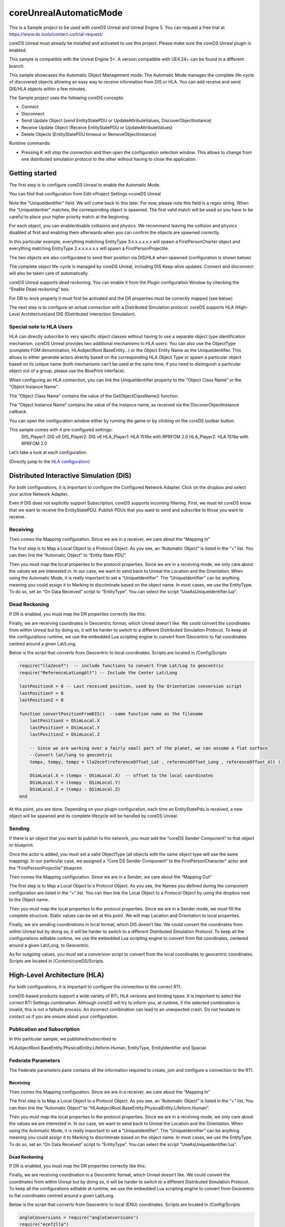 coreUnrealAutomaticMode
=======================

This is a Sample project to be used with coreDS Unreal and Unreal Engine 5. You can request a free trial at https://www.ds.tools/contact-us/trial-request/

coreDS Unreal must already be installed and activated to use this project. Please make sure the coreDS Unreal plugin is enabled.

This sample is compatible with the Unreal Engine 5+. A version compatible with UE4.24+ can be found in a different branch.

This sample showcases the Automatic Object Management mode. The Automatic Mode manages the complete life-cycle of discovered objects allowing an easy way to receive information from DIS or HLA. You can add receive and send DIS/HLA objects within a few minutes.

The Sample project uses the following coreDS concepts:

-  Connect
-  Disconnect
-  Send Update Object (send EntityStatePDU or UpdateAttributeValues,
   DiscoverObjectInstance)
-  Receive Update Object (Receive EntityStatePDU or
   UpdateAttributeValues)
-  Delete Objects (EntityStatePDU timeout or RemoveObjectInstance)

Runtime commands:

-  Pressing K will stop the connection and then open the configuration selection window. This allows to change from one distributed simulation protocol to the other without having to close the application.

Getting started
---------------

The first step is to configure coreDS Unreal to enable the Automatic Mode.

You can find that configuration from Edit->Project Settings->coreDS Unreal

.. image:: Doc/Images/AutomaticModeSettings.png
   :alt: Plugin Configuration Screenshot

Note the “UniqueIdentifier” field. We will come back to this later. For now, please note this field is a regex string. When the “UniqueIdentier” matches, the corresponding object is spawned. The first valid match will be used so you have to be careful to place your higher priority match at the beginning.

For each object, you can enable/disable collisions and physics. We recommend leaving the collision and physics disabled at first and enabling them afterwards when you can confirm the objects are spawned correctly.

In this particular example, everything matching EntityType 3.x.x.x.x.x.x will spawn a FirstPersonCharter object and everything matching EntityType 2.x.x.x.x.x.x will spawn a FirstPersonProjectile.

The two objects are also configurated to send their position via DIS/HLA when spawned (configuration is shown below)

The complete object life-cycle is managed by coreDS Unreal, including DIS Keep-alive updates. Connect and disconnect will also be taken care of automatically.

coreDS Unreal supports dead reckoning. You can enable it from the Plugin configuration Window by checking the “Enable Dead reckoning” box.

For DR to work properly it must first be activated and the DR properties must be correctly mapped (see below)

The next step is to configure an actual connection with a Distributed Simulation protocol. coreDS supports HLA (High-Level Architecture)and DIS (Distributed Interaction Simulation).

Special note to HLA Users
~~~~~~~~~~~~~~~~~~~~~~~~~

HLA can directly subscribe to very specific object classes without having to use a separate object type identification mechanism. coreDS Unreal provides two additional mechanisms to HLA users: You can also use the ObjectType (complete FOM denomination, HLAobjectRoot.BaseEntity…) or the Object Entity Name as the UniqueIdentifier. This allows to either generate actors directly based on the corresponding HLA Object Type or spawn a particular object based on its unique name (both mechanisms can’t be used at the same time; if you need to distinguish a particular object out of a group, please use the BluePrint interface).

.. image:: ./Doc/Images/HLAOtherProperties.png
   :alt: HLA Other Properties

When configuring an HLA connection, you can link the UniqueIdentifier property to the “Object Class Name” or the “Object Instance Name”.

The “Object Class Name” contains the value of the GetObjectClassName() function.

The “Object Instance Name” contains the value of the instance name, as received via the DiscoverObjectInstance callback.

You can open the configuration window either by running the game or by clicking on the coreDS toolbar button.

This sample comes with 4 pre-configured settings:
   DIS_Player1: DIS v6
   DIS_Player2: DIS v6
   HLA_Player1: HLA 1516e with RPRFOM 2.0
   HLA_Player2: HLA 1516e with RPRFOM 2.0

.. image:: Doc/Images/ConfigurationSelection.png
   :alt: Plugin ConfigurationSelection Screenshot

Let’s take a look at each configuration.

(Directly jump to the `HLA configuration <#hla>`__)

Distributed Interactive Simulation (DIS)
----------------------------------------

For both configurations, it is important to configure the Configured Network Adapter. Click on the dropbox and select your active Network Adapter.

.. image:: Doc/Images/DISConnectionConfiguration.png
   :alt: Plugin DISConnectionConfiguration Screenshot

Even if DIS does not explicitly support Subscription, coreDS supports incoming filtering. First, we must let coreDS know that we want to receive the EntityStatePDU. Publish PDUs that you want to send and subscribe to those you want to receive.

.. image:: Doc/Images/DIS_Receiver_PubSub.png
   :alt: Plugin DIS_Receiver_PubSub Screenshot

Receiving
~~~~~~~~~

Then comes the Mapping configuration. Since we are in a receiver, we care about the “Mapping In”

The first step is to Map a Local Object to a Protocol Object. As you see, an “Automatic Object” is listed in the “+” list. You can then link the “Automatic Object” to “Entity State PDU”.

.. image:: Doc/Images/DISMappingIn_ObjectMapping.png
   :alt: Plugin DISMappingIn_ObjectMapping Screenshot

Then you must map the local properties to the protocol properties. Since we are in a receiving mode, we only care about the values we are interested in. In our case, we want to send back to Unreal the Location and the Orientation. When using the Automatic Mode, it is really important to set a “UniqueIdentifier”. The “UniqueIdentifier” can be anything meaning you could assign it to Marking to discriminate based on the object name. In most cases, we use the EntityType. To do so, set an “On Data Received” script to “EntityType”. You can select the script “UseAsUniqueIdentifier.lua”.

.. image:: Doc/Images/DISMappingIn_WithChoice.png
   :alt: Plugin DISMappingIn_WithChoice Screenshot

Dead Reckoning
~~~~~~~~~~~~~~

If DR is enabled, you must map the DR properties correctly like this:

.. image:: Doc/Images/DISMappingIn_DR.png
   :alt: Plugin DISMappingIn_DR Screenshot

Finally, we are receiving coordinates in Geocentric format, which Unreal doesn’t like. We could convert the coordinates from within Unreal but by doing so, it will be harder to switch to a different Distributed Simulation Protocol. To keep all the configurations runtime, we use the embedded Lua scripting engine to convert from Geocentric to flat coordinates centred around a given Lat/Long.

.. image:: Doc/Images/DISMappingIn.png
   :alt: Plugin DISMappingIn Screenshot

Below is the script that converts from Geocentric to local coordinates. Scripts are located in /Config/Scripts

.. code-block:: lua

   require("lla2ecef")  -- include functions to convert from Lat/Log to geocentric
   require("ReferenceLatLongAlt") -- Include the Center Lat/Long

   lastPositionX = 0 -- Last received position, used by the Orientation conversion script
   lastPositionY = 0
   lastPositionZ = 0

   function convertPositionFromDIS()  --same function name as the filename
       lastPositionX = DSimLocal.X
       lastPositionY = DSimLocal.Y
       lastPositionZ = DSimLocal.Z

       -- Since we are working over a fairly small part of the planet, we can assume a flat surface
       --Convert lat/long to geocentric
       tempx, tempy, tempz = lla2ecef(referenceOffset_Lat , referenceOffset_Long , referenceOffset_Alt )

       DSimLocal.X = (tempx - DSimLocal.X)  -- offset to the local coordinates
       DSimLocal.Y = (tempy - DSimLocal.Y)
       DSimLocal.Z = (tempz - DSimLocal.Z)
   end

At this point, you are done. Depending on your plugin configuration, each time an EntityStatePdu is received, a new object will be spawned and its complete lifecycle will be handled by coreDS Unreal.

Sending
~~~~~~~

If there is an object that you want to publish to the network, you must add the “coreDS Sender Component” to that object or blueprint.

.. image:: Doc/Images/coreDSSenderComponentOnObject.png
   :alt: Plugin coreDS Sender Component Screenshot

Once the actor is added, you must set a valid ObjectType (all objects with the same object type will use the same mapping). In our particular case, we assigned a “Core DS Sender Component” to the FirstPersonCharacter" actor and the “FirstPersonProjectile” blueprint.

Then comes the Mapping configuration. Since we are in a Sender, we care about the “Mapping Out”

The first step is to Map a Local Object to a Protocol Object. As you see, the Names you defined during the component configuration are listed in the “+” list. You can then link the Local Object to a Protocol Object by using the dropbox next to the Object name.

Then you must map the local properties to the protocol properties. Since we are in a Sender mode, we must fill the complete structure. Static values can be set at this point. We will map Location and Orientation to local properties.

Finally, we are sending coordinations in local format, which DIS doesn’t like. We could convert the coordinates from within Unreal but by doing so, it will be harder to switch to a different Distributed Simulation Protocol. To keep all the configurations editable runtime, we use the embedded Lua scripting engine to convert from flat coordinates, centered around a given Lat/Long, to Geocentric. 

.. image:: Doc/Images/DISMappingOut.png
   :alt: Plugin DISMappingOut Screenshot

As for outgoing values, you must set a conversion script to convert from the local coordinates to geocentric coordinates. Scripts are located in /Content/coreDS/Scripts.

High-Level Architecture (HLA)
-----------------------------

For both configurations, it is important to configure the connection to the correct RTI.

.. image:: Doc/Images/HLAConnectionRTISettings.png
   :alt: Plugin HLAConnectionConfiguration Screenshot

coreDS-based products support a wide variety of RTI, HLA versions and binding types. It is important to select the correct RTI Settings combination. Although coreDS will try to inform you, at runtime, if the selected combination is invalid, this is not a failsafe process. An incorrect combination can lead to an unexpected crash. Do not hesitate to contact us if you are unsure about your configuration.

Publication and Subscription
~~~~~~~~~~~~~~~~~~~~~~~~~~~~

In this particular sample, we published/subscribed to

HLAobjectRoot.BaseEntity.PhysicalEntity.Lifeform.Human, EntityType, EntityIdentifier and Spacial

.. image:: Doc/Images/HLA_Receiver_PubSub.png
   :alt: Plugin HLA_Receiver_PubSub Screenshot

Federate Parameters
~~~~~~~~~~~~~~~~~~~

The Federate parameters pane contains all the information required to create, join and configure a connection to the RTI.

.. image:: Doc/Images/HLAFederateSettings.png
   :alt: Plugin HLA Federate Settings Screenshot

Receiving
^^^^^^^^^

Then comes the Mapping configuration. Since we are in a receiver, we care about the “Mapping In”

The first step is to Map a Local Object to a Protocol Object. As you see, an “Automatic Object” is listed in the “+” list. You can then link the “Automatic Object” to “HLAobjectRoot.BaseEntity.PhysicalEntity.Lifeform.Human”.

.. image:: Doc/Images/HLAMappingIn_ObjectMapping.png
   :alt: Plugin HLAMappingIn_ObjectMapping Screenshot

Then you must map the local properties to the protocol properties. Since we are in a receiving mode, we only care about the values we are interested in. In our case, we want to send back to Unreal the Location and the Orientation. When using the Automatic Mode, it is really important to set a “UniqueIdentifier”. The “UniqueIdentifier” can be anything meaning you could assign it to Marking to discriminate based on the object name. In most cases, we use the EntityType. To do so, set an “On Data Received” script to “EntityType”. You can select the script “UseAsUniqueIdentifier.lua”.

.. image:: Doc/Images/HLAMappingIn_WithChoice.png
   :alt: Plugin HLAMappingIn_WithChoice Screenshot

Dead Reckoning
^^^^^^^^^^^^^^

If DR is enabled, you must map the DR properties correctly like this:

.. image:: Doc/Images/HLAMappingIn_DR.png
   :alt: Plugin DISMappingIn_DR Screenshot

Finally, we are receiving coordination in a Geocentric format, which Unreal doesn’t like. We could convert the coordinates from within Unreal but by doing so, it will be harder to switch to a different Distributed Simulation Protocol. To keep all the configurations editable at runtime, we use the embedded Lua scripting engine to convert from Geocentric to flat coordinates centred around a given Lat/Long.

.. image:: Doc/Images/HLAMappingIn.png
   :alt: Plugin DISMappingIn Screenshot

Below is the script that converts from Geocentric to local (ENU) coordinates. Scripts are located in /Config/Scripts

.. code-block:: lua

   angleConversions = require("angleConversions")
   require("ecef2lla")
   require("ReferenceLatLongAlt")

   function convertPositionFromHLA()

   --convert orientation
   latTemp, lonTemp, discard = ecef2lla(DSimLocal.WorldLocation.X,DSimLocal.WorldLocation.Y,DSimLocal.WorldLocation.Z)

   local lat = math.rad(latTemp)  --converting to rad because function requires rad
   local lon = math.rad(lonTemp)

   local psi =  DSimLocal.Orientation.Psi-- roll
   local theta = DSimLocal.Orientation.Theta--pitch
   local phi = DSimLocal.Orientation.Phi --yaw

   DSimLocal.Orientation.Psi =  angleConversions.getOrientationFromEuler(lat, lon, psi, theta)
   DSimLocal.Orientation.Theta = angleConversions.getPitchFromEuler(lat, lon, psi, theta)
   DSimLocal.Orientation.Phi = angleConversions.getRollFromEuler(lat, lon, psi, theta, phi)


   --- convert position
   DSimLocal.WorldLocation.X, DSimLocal.WorldLocation.Y,  DSimLocal.WorldLocation.Z = EcefToEnu(DSimLocal.WorldLocation.X, DSimLocal.WorldLocation.Y, DSimLocal.WorldLocation.Z, referenceOffset_Lat , referenceOffset_Long , referenceOffset_Alt )

   DSimLocal.WorldLocation.X = DSimLocal.WorldLocation.X
   DSimLocal.WorldLocation.Y = DSimLocal.WorldLocation.Y
   DSimLocal.WorldLocation.Z = DSimLocal.WorldLocation.Z

At this point, you are done. Depending on your plugin configuration, each time a Human is received, a new object will be spawned and its complete lifecycle will be handled by coreDS Unreal.

Sending
^^^^^^^

If there is an object that you want to publish to the network, you must add the “coreDS Sender Component” to that object or blueprint.

.. image:: Doc/Images/coreDSSenderComponentOnObject.png
   :alt: Plugin coreDS Sender Component Screenshot

Once the actor is added, you must set a valid ObjectType (all objects with the same object type will use the same mapping). In our particular case, we assigned a “Core DS Sender Component” to the FirstPersonCharacter" actor and the “FirstPersonProjectile” actor blueprint. An “ObjectType” is a unique string, with no relation to the naming convention of the distributed simulation system, used to identify a given object type in your simulator.

Then comes the Mapping configuration. Since we are in a Sender, we care about the “Mapping Out”

The first step is to Map a Local Object to a Protocol Object. As you see, the Names you defined during the component configuration are listed in the “+” list. You can then link the Local Object to a Protocol Object by using the dropbox next to the Object name.

Then you must map the local properties to the protocol properties. Since we are in a Sender mode, we must fill the complete structure. Static values can be set at this point. We will map Location and Orientation to local properties.

Finally, we are sending coordinations in local format, which the RPR-FOM doesn’t like. We could convert the coordinates from within Unreal but by doing so, it will be harder to switch to a different Distributed Simulation Protocol. To keep all the configurations editable at runtime, we use the embedded Lua scripting engine to convert from flat coordinates, centered around a given Lat/Long, to Geocentric.

.. image:: Doc/Images/HLAMappingOut.png
   :alt: Plugin HLAMappingOut Screenshot

As for outgoing values, you must set a conversion script to convert from the local coordinates to geocentric coordinates. Scripts are located in /Content/coreDS/Scripts.
